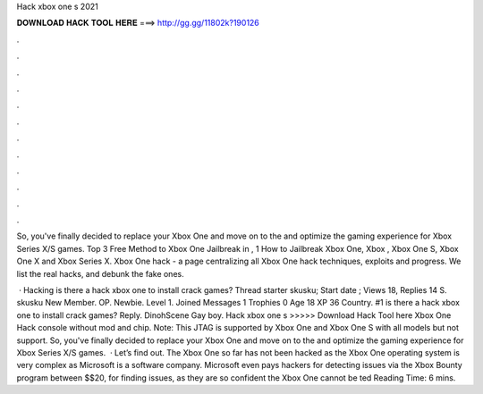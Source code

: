Hack xbox one s 2021



𝐃𝐎𝐖𝐍𝐋𝐎𝐀𝐃 𝐇𝐀𝐂𝐊 𝐓𝐎𝐎𝐋 𝐇𝐄𝐑𝐄 ===> http://gg.gg/11802k?190126



.



.



.



.



.



.



.



.



.



.



.



.

So, you've finally decided to replace your Xbox One and move on to the and optimize the gaming experience for Xbox Series X/S games. Top 3 Free Method to Xbox One Jailbreak in , 1 How to Jailbreak Xbox One, Xbox , Xbox One S, Xbox One X and Xbox Series X. Xbox One hack - a page centralizing all Xbox One hack techniques, exploits and progress. We list the real hacks, and debunk the fake ones.

 · Hacking is there a hack xbox one to install crack games? Thread starter skusku; Start date ; Views 18, Replies 14 S. skusku New Member. OP. Newbie. Level 1. Joined Messages 1 Trophies 0 Age 18 XP 36 Country. #1 is there a hack xbox one to install crack games? Reply. DinohScene Gay boy. Hack xbox one s >>>>> Download Hack Tool here Xbox One Hack console without mod and chip. Note: This JTAG is supported by Xbox One and Xbox One S with all models but not support. So, you've finally decided to replace your Xbox One and move on to the and optimize the gaming experience for Xbox Series X/S games.  · Let’s find out. The Xbox One so far has not been hacked as the Xbox One operating system is very complex as Microsoft is a software company. Microsoft even pays hackers for detecting issues via the Xbox Bounty program between $$20, for finding issues, as they are so confident the Xbox One cannot be ted Reading Time: 6 mins.
